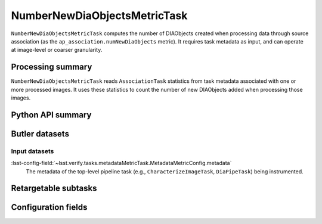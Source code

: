 .. lsst-task-topic:: lsst.ap.association.metrics.NumberNewDiaObjectsMetricTask

#############################
NumberNewDiaObjectsMetricTask
#############################

``NumberNewDiaObjectsMetricTask`` computes the number of DIAObjects created when processing data through source association (as the ``ap_association.numNewDiaObjects`` metric).
It requires task metadata as input, and can operate at image-level or coarser granularity.

.. _lsst.ap.association.metrics.NumberNewDiaObjectsMetricTask-summary:

Processing summary
==================

``NumberNewDiaObjectsMetricTask`` reads ``AssociationTask`` statistics from task metadata associated with one or more processed images.
It uses these statistics to count the number of new DIAObjects added when processing those images.

.. _lsst.ap.association.metrics.NumberNewDiaObjectsMetricTask-api:

Python API summary
==================

.. lsst-task-api-summary:: lsst.ap.association.metrics.NumberNewDiaObjectsMetricTask

.. _lsst.ap.association.metrics.NumberNewDiaObjectsMetricTask-butler:

Butler datasets
===============

Input datasets
--------------

:lsst-config-field:`~lsst.verify.tasks.metadataMetricTask.MetadataMetricConfig.metadata`
    The metadata of the top-level pipeline task (e.g., ``CharacterizeImageTask``, ``DiaPipeTask``) being instrumented.

.. _lsst.ap.association.metrics.NumberNewDiaObjectsMetricTask-subtasks:

Retargetable subtasks
=====================

.. lsst-task-config-subtasks:: lsst.ap.association.metrics.NumberNewDiaObjectsMetricTask

.. _lsst.ap.association.metrics.NumberNewDiaObjectsMetricTask-configs:

Configuration fields
====================

.. lsst-task-config-fields:: lsst.ap.association.metrics.NumberNewDiaObjectsMetricTask

